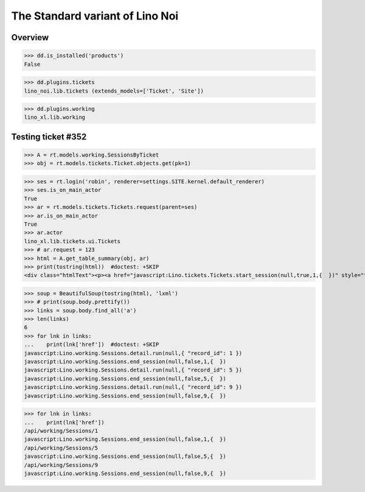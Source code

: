 .. doctest docs/specs/noi/std.rst
.. _noi.specs.std:

================================
The Standard variant of Lino Noi
================================

..  doctest init:

    >>> from lino import startup
    >>> startup('lino_book.projects.team.settings.doctests')
    >>> from lino.api.doctest import *



Overview
========

>>> dd.is_installed('products')
False

>>> dd.plugins.tickets
lino_noi.lib.tickets (extends_models=['Ticket', 'Site'])

>>> dd.plugins.working
lino_xl.lib.working


Testing ticket #352
===================


>>> A = rt.models.working.SessionsByTicket
>>> obj = rt.models.tickets.Ticket.objects.get(pk=1)

>>> ses = rt.login('robin', renderer=settings.SITE.kernel.default_renderer)
>>> ses.is_on_main_actor
True
>>> ar = rt.models.tickets.Tickets.request(parent=ses)
>>> ar.is_on_main_actor
True
>>> ar.actor
lino_xl.lib.tickets.ui.Tickets
>>> # ar.request = 123
>>> html = A.get_table_summary(obj, ar)
>>> print(tostring(html))  #doctest: +SKIP
<div class="htmlText"><p><a href="javascript:Lino.tickets.Tickets.start_session(null,true,1,{  })" style="text-decoration:none">&#9654;</a></p><p>Total 0:00 hours.</p><p>Active sessions: <span><a href="javascript:Lino.working.SessionsByTicket.detail.run(null,{ &quot;record_id&quot;: 1 })">Jean since 09:00:00</a> <a href="javascript:Lino.working.Sessions.end_session(null,true,1,{  })" style="text-decoration:none">&#9632;</a></span>, <span><a href="javascript:Lino.working.SessionsByTicket.detail.run(null,{ &quot;record_id&quot;: 5 })">Luc since 09:00:00</a> <a href="javascript:Lino.working.Sessions.end_session(null,true,5,{  })" style="text-decoration:none">&#9632;</a></span>, <span><a href="javascript:Lino.working.SessionsByTicket.detail.run(null,{ &quot;record_id&quot;: 9 })">Mathieu since 09:00:00</a> <a href="javascript:Lino.working.Sessions.end_session(null,true,9,{  })" style="text-decoration:none">&#9632;</a></span></p></div>

>>> soup = BeautifulSoup(tostring(html), 'lxml')
>>> # print(soup.body.prettify())
>>> links = soup.body.find_all('a')
>>> len(links)
6
>>> for lnk in links:
...    print(lnk['href'])  #doctest: +SKIP
javascript:Lino.working.Sessions.detail.run(null,{ "record_id": 1 })
javascript:Lino.working.Sessions.end_session(null,false,1,{  })
javascript:Lino.working.Sessions.detail.run(null,{ "record_id": 5 })
javascript:Lino.working.Sessions.end_session(null,false,5,{  })
javascript:Lino.working.Sessions.detail.run(null,{ "record_id": 9 })
javascript:Lino.working.Sessions.end_session(null,false,9,{  })


>>> for lnk in links:
...    print(lnk['href'])
/api/working/Sessions/1
javascript:Lino.working.Sessions.end_session(null,false,1,{  })
/api/working/Sessions/5
javascript:Lino.working.Sessions.end_session(null,false,5,{  })
/api/working/Sessions/9
javascript:Lino.working.Sessions.end_session(null,false,9,{  })

